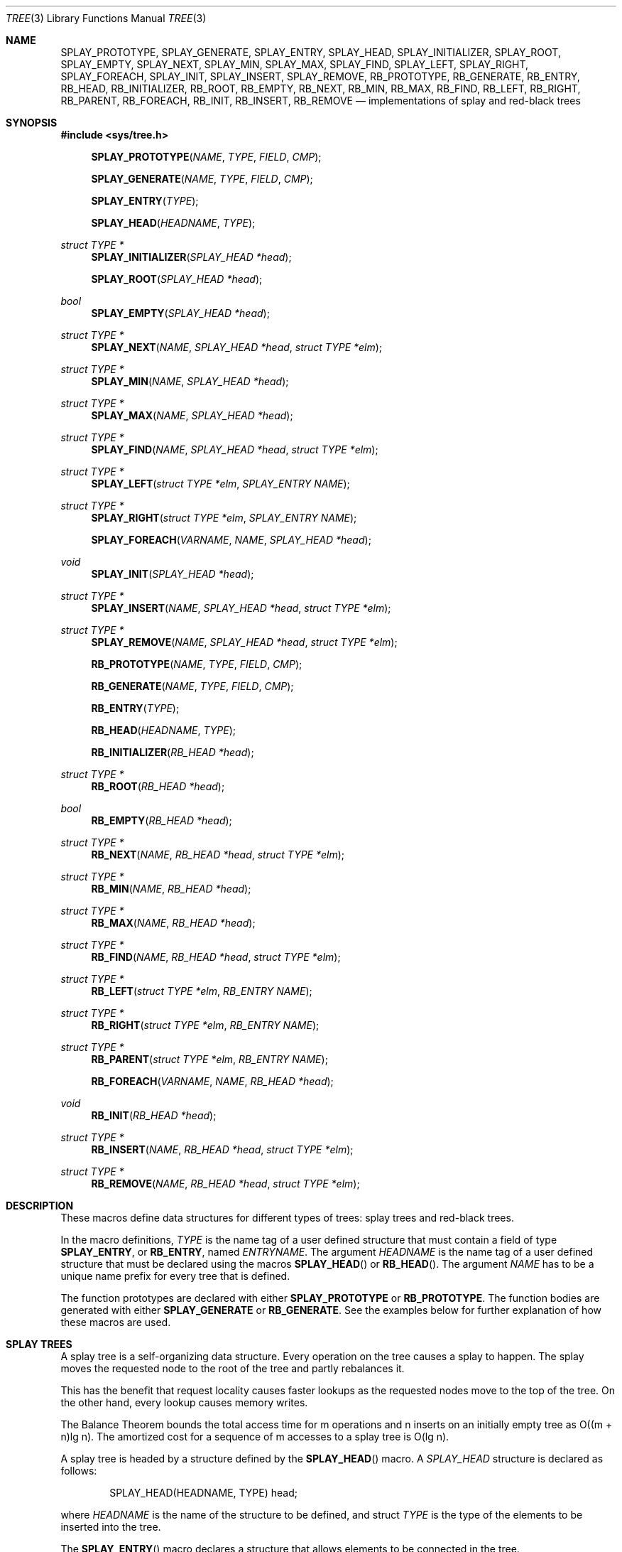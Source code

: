 .\"	$NetBSD: tree.3,v 1.1 2003/07/07 14:39:27 yamt Exp $
.\"	$OpenBSD: tree.3,v 1.9 2003/05/20 09:13:38 jmc Exp $
.\"/*
.\" * Copyright 2002 Niels Provos <provos@citi.umich.edu>
.\" * All rights reserved.
.\" *
.\" * Redistribution and use in source and binary forms, with or without
.\" * modification, are permitted provided that the following conditions
.\" * are met:
.\" * 1. Redistributions of source code must retain the above copyright
.\" *    notice, this list of conditions and the following disclaimer.
.\" * 2. Redistributions in binary form must reproduce the above copyright
.\" *    notice, this list of conditions and the following disclaimer in the
.\" *    documentation and/or other materials provided with the distribution.
.\" * 3. All advertising materials mentioning features or use of this software
.\" *    must display the following acknowledgement:
.\" *      This product includes software developed by Niels Provos.
.\" * 4. The name of the author may not be used to endorse or promote products
.\" *    derived from this software without specific prior written permission.
.\" *
.\" * THIS SOFTWARE IS PROVIDED BY THE AUTHOR ``AS IS'' AND ANY EXPRESS OR
.\" * IMPLIED WARRANTIES, INCLUDING, BUT NOT LIMITED TO, THE IMPLIED WARRANTIES
.\" * OF MERCHANTABILITY AND FITNESS FOR A PARTICULAR PURPOSE ARE DISCLAIMED.
.\" * IN NO EVENT SHALL THE AUTHOR BE LIABLE FOR ANY DIRECT, INDIRECT,
.\" * INCIDENTAL, SPECIAL, EXEMPLARY, OR CONSEQUENTIAL DAMAGES (INCLUDING, BUT
.\" * NOT LIMITED TO, PROCUREMENT OF SUBSTITUTE GOODS OR SERVICES; LOSS OF USE,
.\" * DATA, OR PROFITS; OR BUSINESS INTERRUPTION) HOWEVER CAUSED AND ON ANY
.\" * THEORY OF LIABILITY, WHETHER IN CONTRACT, STRICT LIABILITY, OR TORT
.\" * (INCLUDING NEGLIGENCE OR OTHERWISE) ARISING IN ANY WAY OUT OF THE USE OF
.\" * THIS SOFTWARE, EVEN IF ADVISED OF THE POSSIBILITY OF SUCH DAMAGE.
.\" */
.Dd February 24, 2002
.Dt TREE 3
.Os
.Sh NAME
.Nm SPLAY_PROTOTYPE ,
.Nm SPLAY_GENERATE ,
.Nm SPLAY_ENTRY ,
.Nm SPLAY_HEAD ,
.Nm SPLAY_INITIALIZER ,
.Nm SPLAY_ROOT ,
.Nm SPLAY_EMPTY ,
.Nm SPLAY_NEXT ,
.Nm SPLAY_MIN ,
.Nm SPLAY_MAX ,
.Nm SPLAY_FIND ,
.Nm SPLAY_LEFT ,
.Nm SPLAY_RIGHT ,
.Nm SPLAY_FOREACH ,
.Nm SPLAY_INIT ,
.Nm SPLAY_INSERT ,
.Nm SPLAY_REMOVE ,
.Nm RB_PROTOTYPE ,
.Nm RB_GENERATE ,
.Nm RB_ENTRY ,
.Nm RB_HEAD ,
.Nm RB_INITIALIZER ,
.Nm RB_ROOT ,
.Nm RB_EMPTY ,
.Nm RB_NEXT ,
.Nm RB_MIN ,
.Nm RB_MAX ,
.Nm RB_FIND ,
.Nm RB_LEFT ,
.Nm RB_RIGHT ,
.Nm RB_PARENT ,
.Nm RB_FOREACH ,
.Nm RB_INIT ,
.Nm RB_INSERT ,
.Nm RB_REMOVE
.Nd "implementations of splay and red-black trees"
.Sh SYNOPSIS
.Fd #include <sys/tree.h>
.Pp
.Fn SPLAY_PROTOTYPE "NAME" "TYPE" "FIELD" "CMP"
.Fn SPLAY_GENERATE "NAME" "TYPE" "FIELD" "CMP"
.Fn SPLAY_ENTRY "TYPE"
.Fn SPLAY_HEAD "HEADNAME" "TYPE"
.Ft "struct TYPE *"
.Fn SPLAY_INITIALIZER "SPLAY_HEAD *head"
.Fn SPLAY_ROOT "SPLAY_HEAD *head"
.Ft "bool"
.Fn SPLAY_EMPTY "SPLAY_HEAD *head"
.Ft "struct TYPE *"
.Fn SPLAY_NEXT "NAME" "SPLAY_HEAD *head" "struct TYPE *elm"
.Ft "struct TYPE *"
.Fn SPLAY_MIN "NAME" "SPLAY_HEAD *head"
.Ft "struct TYPE *"
.Fn SPLAY_MAX "NAME" "SPLAY_HEAD *head"
.Ft "struct TYPE *"
.Fn SPLAY_FIND "NAME" "SPLAY_HEAD *head" "struct TYPE *elm"
.Ft "struct TYPE *"
.Fn SPLAY_LEFT "struct TYPE *elm" "SPLAY_ENTRY NAME"
.Ft "struct TYPE *"
.Fn SPLAY_RIGHT "struct TYPE *elm" "SPLAY_ENTRY NAME"
.Fn SPLAY_FOREACH "VARNAME" "NAME" "SPLAY_HEAD *head"
.Ft void
.Fn SPLAY_INIT "SPLAY_HEAD *head"
.Ft "struct TYPE *"
.Fn SPLAY_INSERT "NAME" "SPLAY_HEAD *head" "struct TYPE *elm"
.Ft "struct TYPE *"
.Fn SPLAY_REMOVE "NAME" "SPLAY_HEAD *head" "struct TYPE *elm"
.Pp
.Fn RB_PROTOTYPE "NAME" "TYPE" "FIELD" "CMP"
.Fn RB_GENERATE "NAME" "TYPE" "FIELD" "CMP"
.Fn RB_ENTRY "TYPE"
.Fn RB_HEAD "HEADNAME" "TYPE"
.Fn RB_INITIALIZER "RB_HEAD *head"
.Ft "struct TYPE *"
.Fn RB_ROOT "RB_HEAD *head"
.Ft "bool"
.Fn RB_EMPTY "RB_HEAD *head"
.Ft "struct TYPE *"
.Fn RB_NEXT "NAME" "RB_HEAD *head" "struct TYPE *elm"
.Ft "struct TYPE *"
.Fn RB_MIN "NAME" "RB_HEAD *head"
.Ft "struct TYPE *"
.Fn RB_MAX "NAME" "RB_HEAD *head"
.Ft "struct TYPE *"
.Fn RB_FIND "NAME" "RB_HEAD *head" "struct TYPE *elm"
.Ft "struct TYPE *"
.Fn RB_LEFT "struct TYPE *elm" "RB_ENTRY NAME"
.Ft "struct TYPE *"
.Fn RB_RIGHT "struct TYPE *elm" "RB_ENTRY NAME"
.Ft "struct TYPE *"
.Fn RB_PARENT "struct TYPE *elm" "RB_ENTRY NAME"
.Fn RB_FOREACH "VARNAME" "NAME" "RB_HEAD *head"
.Ft void
.Fn RB_INIT "RB_HEAD *head"
.Ft "struct TYPE *"
.Fn RB_INSERT "NAME" "RB_HEAD *head" "struct TYPE *elm"
.Ft "struct TYPE *"
.Fn RB_REMOVE "NAME" "RB_HEAD *head" "struct TYPE *elm"
.Sh DESCRIPTION
These macros define data structures for different types of trees:
splay trees and red-black trees.
.Pp
In the macro definitions,
.Fa TYPE
is the name tag of a user defined structure that must contain a field of type
.Li SPLAY_ENTRY ,
or
.Li RB_ENTRY ,
named
.Fa ENTRYNAME .
The argument
.Fa HEADNAME
is the name tag of a user defined structure that must be declared
using the macros
.Fn SPLAY_HEAD
or
.Fn RB_HEAD .
The argument
.Fa NAME
has to be a unique name prefix for every tree that is defined.
.Pp
The function prototypes are declared with either
.Li SPLAY_PROTOTYPE
or
.Li RB_PROTOTYPE .
The function bodies are generated with either
.Li SPLAY_GENERATE
or
.Li RB_GENERATE .
See the examples below for further explanation of how these macros are used.
.Sh SPLAY TREES
A splay tree is a self-organizing data structure.
Every operation on the tree causes a splay to happen.
The splay moves the requested node to the root of the tree and partly
rebalances it.
.Pp
This has the benefit that request locality causes faster lookups as
the requested nodes move to the top of the tree.
On the other hand, every lookup causes memory writes.
.Pp
The Balance Theorem bounds the total access time for m operations
and n inserts on an initially empty tree as O((m + n)lg n).
The amortized cost for a sequence of m accesses to a splay tree is O(lg n).
.Pp
A splay tree is headed by a structure defined by the
.Fn SPLAY_HEAD
macro.
A
.Fa SPLAY_HEAD
structure is declared as follows:
.Bd -literal -offset indent
SPLAY_HEAD(HEADNAME, TYPE) head;
.Ed
.Pp
where
.Fa HEADNAME
is the name of the structure to be defined, and struct
.Fa TYPE
is the type of the elements to be inserted into the tree.
.Pp
The
.Fn SPLAY_ENTRY
macro declares a structure that allows elements to be connected in the tree.
.Pp
In order to use the functions that manipulate the tree structure,
their prototypes need to be declared with the
.Fn SPLAY_PROTOTYPE
macro,
where
.Fa NAME
is a unique identifier for this particular tree.
The
.Fa TYPE
argument is the type of the structure that is being managed
by the tree.
The
.Fa FIELD
argument is the name of the element defined by
.Fn SPLAY_ENTRY .
.Pp
The function bodies are generated with the
.Fn SPLAY_GENERATE
macro.
It takes the same arguments as the
.Fn SPLAY_PROTOTYPE
macro, but should be used only once.
.Pp
Finally,
the
.Fa CMP
argument is the name of a function used to compare trees noded
with each other.
The function takes two arguments of type
.Fa "struct TYPE *" .
If the first argument is smaller than the second, the function returns a
value smaller than zero.
If they are equal, the function returns zero.
Otherwise, it should return a value greater than zero.
The compare function defines the order of the tree elements.
.Pp
The
.Fn SPLAY_INIT
macro initializes the tree referenced by
.Fa head .
.Pp
The splay tree can also be initialized statically by using the
.Fn SPLAY_INITIALIZER
macro like this:
.Bd -literal -offset indent
SPLAY_HEAD(HEADNAME, TYPE) head = SPLAY_INITIALIZER(&head);
.Ed
.Pp
The
.Fn SPLAY_INSERT
macro inserts the new element
.Fa elm
into the tree.
.Pp
The
.Fn SPLAY_REMOVE
macro removes the element
.Fa elm
from the tree pointed by
.Fa head .
.Pp
The
.Fn SPLAY_FIND
macro can be used to find a particular element in the tree.
.Bd -literal -offset indent
struct TYPE find, *res;
find.key = 30;
res = SPLAY_FIND(NAME, head, &find);
.Ed
.Pp
The
.Fn SPLAY_ROOT ,
.Fn SPLAY_MIN ,
.Fn SPLAY_MAX ,
and
.Fn SPLAY_NEXT
macros can be used to traverse the tree:
.Bd -literal -offset indent
for (np = SPLAY_MIN(NAME, &head); np != NULL; np = SPLAY_NEXT(NAME, &head, np))
.Ed
.Pp
Or, for simplicity, one can use the
.Fn SPLAY_FOREACH
macro:
.Bd -literal -offset indent
SPLAY_FOREACH(np, NAME, head)
.Ed
.Pp
The
.Fn SPLAY_EMPTY
macro should be used to check whether a splay tree is empty.
.Sh RED-BLACK TREES
A red-black tree is a binary search tree with the node color as an
extra attribute.
It fulfills a set of conditions:
.Bl -enum -compact -offset indent
.It
every search path from the root to a leaf consists of the same number of
black nodes,
.It
each red node (except for the root) has a black parent,
.It
each leaf node is black.
.El
.Pp
Every operation on a red-black tree is bounded as O(lg n).
The maximum height of a red-black tree is 2lg (n+1).
.Pp
A red-black tree is headed by a structure defined by the
.Fn RB_HEAD
macro.
A
.Fa RB_HEAD
structure is declared as follows:
.Bd -literal -offset indent
RB_HEAD(HEADNAME, TYPE) head;
.Ed
.Pp
where
.Fa HEADNAME
is the name of the structure to be defined, and struct
.Fa TYPE
is the type of the elements to be inserted into the tree.
.Pp
The
.Fn RB_ENTRY
macro declares a structure that allows elements to be connected in the tree.
.Pp
In order to use the functions that manipulate the tree structure,
their prototypes need to be declared with the
.Fn RB_PROTOTYPE
macro,
where
.Fa NAME
is a unique identifier for this particular tree.
The
.Fa TYPE
argument is the type of the structure that is being managed
by the tree.
The
.Fa FIELD
argument is the name of the element defined by
.Fn RB_ENTRY .
.Pp
The function bodies are generated with the
.Fn RB_GENERATE
macro.
It takes the same arguments as the
.Fn RB_PROTOTYPE
macro, but should be used only once.
.Pp
Finally,
the
.Fa CMP
argument is the name of a function used to compare trees noded
with each other.
The function takes two arguments of type
.Fa "struct TYPE *" .
If the first argument is smaller than the second, the function returns a
value smaller than zero.
If they are equal, the function returns zero.
Otherwise, it should return a value greater than zero.
The compare function defines the order of the tree elements.
.Pp
The
.Fn RB_INIT
macro initializes the tree referenced by
.Fa head .
.Pp
The redblack tree can also be initialized statically by using the
.Fn RB_INITIALIZER
macro like this:
.Bd -literal -offset indent
RB_HEAD(HEADNAME, TYPE) head = RB_INITIALIZER(&head);
.Ed
.Pp
The
.Fn RB_INSERT
macro inserts the new element
.Fa elm
into the tree.
.Pp
The
.Fn RB_REMOVE
macro removes the element
.Fa elm
from the tree pointed by
.Fa head .
.Pp
The
.Fn RB_FIND
macro can be used to find a particular element in the tree.
.Bd -literal -offset indent
struct TYPE find, *res;
find.key = 30;
res = RB_FIND(NAME, head, &find);
.Ed
.Pp
The
.Fn RB_ROOT ,
.Fn RB_MIN ,
.Fn RB_MAX ,
and
.Fn RB_NEXT
macros can be used to traverse the tree:
.Bd -literal -offset indent
for (np = RB_MIN(NAME, &head); np != NULL; np = RB_NEXT(NAME, &head, np))
.Ed
.Pp
Or, for simplicity, one can use the
.Fn RB_FOREACH
macro:
.Bd -literal -offset indent
RB_FOREACH(np, NAME, head)
.Ed
.Pp
The
.Fn RB_EMPTY
macro should be used to check whether a splay tree is empty.
.Sh NOTES
Trying to free a tree in the following way is a common error:
.Bd -literal -offset indent
SPLAY_FOREACH(var, NAME, head) {
	SPLAY_REMOVE(NAME, head, var);
	free(var);
}
free(head);
.Ed
.Pp
Since
.Va var
is free'd, the
.Fn FOREACH
macro refers to a pointer that may have been reallocated already.
Proper code needs a second variable.
.Bd -literal -offset indent
for (var = SPLAY_MIN(NAME, head); var != NULL; var = nxt) {
	nxt = SPLAY_NEXT(NAME, head, var);
	SPLAY_REMOVE(NAME, head, var);
	free(var);
}
.Ed
.Pp
Both
.Fn RB_INSERT
and
.Fn SPLAY_INSERT
return
.Va NULL
if the element was inserted in the tree successfully, otherwise they
return a pointer to the element with the colliding key.
.Pp
Accordingly,
.Fn RB_REMOVE
and
.Fn SPLAY_REMOVE
return the pointer to the removed element, otherwise they return
.Va NULL
to indicate an error.
.Sh AUTHORS
The author of the tree macros is Niels Provos.
